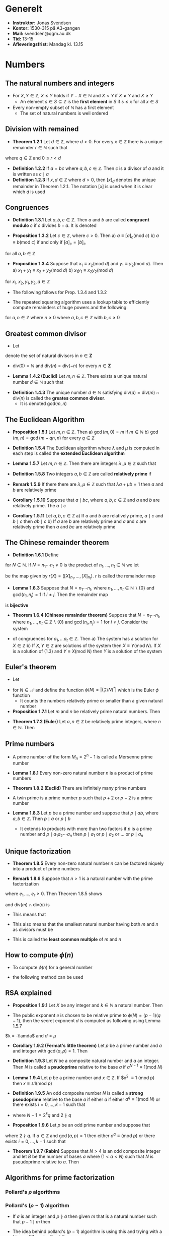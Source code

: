 * Generelt
- *Instruktor:* Jonas Svendsen
- *Kontor:* 1530-315 på A3-gangen
- *Mail:* svendsen@qgm.au.dk
- *Tid:* 13-15
- *Afleveringsfrist:* Mandag kl. 13.15
	
* Numbers
** The natural numbers and integers
- For $X, Y \in \mathbb Z$, $X \leq Y$ holds if $Y-X \in \mathbb N$ and $X < Y$ if $X \neq Y$ and $X \geq Y$
	- An element $s \in S \subseteq \mathbb Z$ is the *first element* in $S$ if $s \leq x$ for all $x \in S$
- Every non-empty subset of $\mathbb N$ has a first element
	- The set of natural numbers is well ordered

** Division with remained
- *Theorem 1.2.1* Let $d \in \mathbb Z$, where $d >0$. For every $x \in \mathbb Z$ there is a unique remainder $r \in \mathbb N$ such that 
\begin{equation*}
  x = qd +r
\end{equation*}
where $q \in \mathbb Z$ and $0 \leq r < d$	

- *Definition 1.2.2* If $a = bc$ where $a,b,c \in \mathbb Z$. Then $c$ is a divisor of $a$ and it is written as $c \mid a$
- *Definition 1.2.3* If $x,d \in \mathbb Z$ where $d>0$, then $[x]_d$ denotes the unique remainder in Theorem 1.2.1. The notation $[x]$ is used when it is clear which $d$ is used

** Congruences
- *Definition 1.3.1* Let $a,b,c \in \mathbb Z$. Then $a$ and $b$ are called *congruent modulo* $c$ if $c$ divides $b-a$. It is denoted
\begin{equation*}
  a \equiv b (\text{mod } c)
\end{equation*}	

- *Proposition 1.3.2* Let $c \in \mathbb Z$, where $c > 0$. Then
	a) $a \equiv [a]_c (\text{mod } c)$
	b) $a \equiv b (\text{mod } c)$ if and only if $[a]_c = [b]_c$
for all $a,b \in \mathbb Z$

- *Proposition 1.3.4* Suppose that $x_1 \equiv x_2 (\text{mod } d)$ and $y_1 \equiv y_2 (\text{mod } d)$. Then
	a) $x_1 + y_1 \equiv x_2 + y_2 (\text{mod } d)$
	b) $x_1y_1 \equiv x_2y_2 (\text{mod } d)$
for $x_1, x_2, y_1, y_2, d \in \mathbb Z$

- The following follows for Prop. 1.3.4 and 1.3.2 
\begin{equation*}
  [xy] = [[x][y]]
\end{equation*}

- The repeated squaring algorithm uses a lookup table to efficiently compute remainders of huge powers and the following:
\begin{equation*}
	[2^{2^n}] = [\bigg(a^{2^{n-1}}\bigg)] = [[a^{2^{n-1}}][a^{2^{n-1}}]]
\end{equation*} 
for $a,n \in \mathbb Z$ where $n \geq 0$ where $a,b,c \in \mathbb Z$ with $b,c \geq 0$	

** Greatest common divisor
- Let
\begin{equation*}
  \text{div}(n) = \{d \in \mathbb N \mid d \mid n \}
\end{equation*}
denote the set of natural divisors in $n \in \mathbf Z$	
- $\text{div}(0) = \mathbb N$ and $\text{div}(n) = \text{div}(-n)$ for every $n \in \mathbf Z$

- *Lemma 1.4.2 (Euclid)* Let $m,n \in \mathbb Z$. There exists a unique natural number $d \in \mathbb N$ such that
\begin{equation*}
	\text{div}(m) \cap \text{div}(n) = \text{div}(d)  
\end{equation*}

- *Definition 1.4.3* The unique number $d \in \mathbb N$ satisfying $\text{div}(d) = \text{div}(m) \cap \text{div}(n)$ is called the *greates common divisor*.
	- It is denoted $\text{gcd}(m,n)$

** The Euclidean Algorithm
- *Proposition 1.5.1* Let $m,n \in \mathbb Z$. Then
	a) $\gcd(m,0) = m$ if $m \in \mathbb N$
	b) $\gcd(m,n) = \gcd(m-qn,n)$ for every $q \in \mathbb Z$

- *Definition 1.5.4* The Euclidean algorithm where $\lambda$ and $\mu$ is computed in each step is called the *extended Euclidean algorithm*

- *Lemma 1.5.7* Let $m,n \in \mathbb Z$. Then there are integers $\lambda, \mu \in \mathbb Z$ such that
\begin{equation*}
  \lambda m + \mu n = \gcd(m,n)
\end{equation*}

- *Definition 1.5.8* Two integers $a,b \in \mathbb Z$ are called *relatively prime* if 
\begin{equation*}
  \gcd(a,b) = 1
\end{equation*}

- *Remark 1.5.9* If there there are $\lambda,\mu \in \mathbb Z$ such that $\lambda a + \mu b = 1$ then $a$ and $b$ are relatively prime

- *Corollary 1.5.10* Suppose that $a \mid bc$, where $a,b,c \in \mathbb Z$ and $a$ and $b$ are relatively prime. The $a \mid c$

- *Corollary 1.5.11* Let $a,b,c \in \mathbb Z$
	a) If $a$ and $b$ are relatively prime, $a \mid c$ and $b \mid c$ then $ab \mid c$
	b) If $a$ are $b$ are relatively prime and $a$ and $c$ are relatively prime then $a$ and $bc$ are relatively prime

** The Chinese remainder theorem
- *Definition 1.6.1* Define
\begin{equation*}
  \mathbfb Z /N = \{X \in \mathbb N \mid 0 \leq X < N\}
\end{equation*} 
for $N \in \mathbb N$. If $N = n_1 \cdots n_t \neq 0$ is the product of $n_1, \dots, n_t \in \mathbb N$ we let
\begin{equation*}
  r: \mathbb Z/N \rightarrow \mathbb Z/n_1 \times \cdots \times Z /n_t
\end{equation*}
be the map given by $r(X) = ([X]_{n_1}, \dots,[X]_{n_t})$. $r$ is called the remainder map

- *Lemma 1.6.3* Suppose that $N = n_1 \cdots n_t$, where $n_1, \dots, n_t \in \mathbb N \backslash \{0\}$ and $\gcd(n_i,n_j) = 1$ if $i \neq j$. Then the remainder map
\begin{equation*}
  r: \mathbb Z/N \rightarrow \mathbb Z/n_1 \times \cdots \times Z /n_t
\end{equation*}
is *bijective*	

- *Theorem 1.6.4 (Chinese remainder theorem)* Suppose that $N = n_1 \cdots n_t$, where $n_1, \dots, n_t \in \mathbb Z \backslash \{0\}$ and $\gcd(n_i,n_j) = 1$ for $i \neq j$. Consider the system
\begin{align*}
  X &\equiv a_1 (\text{mod } n_1), \\
  & \vdots \\
  X &\equiv a_2 (\text{mod } n_2), \\
  X &\equiv a_t (\text{mod } n_t), \\
\end{align*} 
- of congruences for $a_1, \dots a_t \in \mathbb Z$. Then
	a) The system has a solution for $X \in \mathbb Z$
	b) If $X,Y \in \mathbb Z$ are solutions of the system then $X \equiv Y (\text{mod } N)$. If $X$ is a solution of (1.3) and $Y \equiv X (\text{mod } N)$ then $Y$ is a solution of the system

** Euler's theorem
- Let 
\begin{equation*}
	(\mathbb Z / N)^* = \{X \in \mathbb Z / N \mid gcd(X,N) = 1\} 
\end{equation*}	
- for $N \in \mathcal N$ and define the function $\phi(N) = |(\mathcal Z / N)^*|$ which is the Euler $\phi$ function
	- It counts the numbers relatively prime or smaller than a given natural number

- *Proposition 1.7.1* Let $m$ and $n$ be relatively prime natural numbers. Then
\begin{equation*}
  \phi(m \cdot n)= \phi (m) \phi (n)
\end{equation*}
	
- *Theorem 1.7.2 (Euler)* Let $a,n \in \mathbb Z$ be relatively prime integers, where $n \in \mathbb N$. Then
\begin{equation*}
  a^{\phi(n)} \equiv 1 (\text{mod } n)
\end{equation*} 

** Prime numbers
- A prime number of the form $M_n = 2^n -1$ is called a Mersenne prime number

- *Lemma 1.8.1* Every non-zero natural number $n$ is a product of prime numbers

- *Theorem 1.8.2 (Euclid)* There are infinitely many prime numbers

- A twin prime is a prime number $p$ such that $p+2$ or $p-2$ is a prime number

- *Lemma 1.8.3* Let $p$ be a prime number and suppose that $p \mid ab$, where $a,b \in \mathbb Z$. Then $p \mid a$ or $p \mid b$
	- It extends to products with more than two factors if $p$ is a prime number and $p \mid a_1a_2 \cdots a_n$ then $p \mid a_1$ or $p \mid a_2$ or $\dots$ or $p \mid a_n$

** Unique factorization
- *Theorem 1.8.5* Every non-zero natural number $n$ can be factored niquely into a product of prime numbers
\begin{equation*}
  n = p_1 \cdots p_r 
\end{equation*}
	
- *Remark 1.8.6* Suppose that $n > 1$ is a natural number with the prime factorization
\begin{equation*}
  n = p_1^{e_1} \cdots p_r^{e_r}
\end{equation*}
where $e_1, \dots, e_r \geq 0$. Then Theorem 1.8.5 shows
\begin{equation*}
  \text{div}(n) = \{p_1^{k_1}, \cdots p_r^{k_r} \mid 0 \leq k_1 \leq f_1, \dots, 0 \leq k_r \leq f_r\}
\end{equation*}
and $\text{div}(m) \cap \text{div}(n)$ is 
[[file:Numbers/screenshot_2019-09-05_14-15-02.png]]	
- This means that
\begin{equation*}
  \text{gcd}(m,n) = p_1^{\min(e_1, f_1)} \cdot p_r^{\min(e_r,f_r)}
\end{equation*}
- This also means that the smallest natural number having both $m$ and $n$ as divisors must be
\begin{equation*}
  \text{lcm}(m,n) = p_1^{\max(e_1, f_1)} \cdot p_r^{\max(e_r,f_r)}
\end{equation*}
- This is called the *least common multiple* of $m$ and $n$

** How to compute $\phi(n)$
- To compute $\phi(n)$ for a general number
\begin{equation*}
  n = p_1 \cdots p_r 
\end{equation*}
- the following method can be used
[[file:Numbers/screenshot_2019-09-05_14-21-18.png]] 
	
** RSA explained
- *Proposition 1.9.1* Let $X$ be any integer and $k \in \mathbb N$ a natural number. Then
\begin{equation*}
  X^{k(p-1)(q-1)+1} \equiv X (\text{mod } N)
\end{equation*}

- The public exponent $e$ is chosen to be relative prime to $\phi(N) = (p-1)(q-1)$, then the secret exponent $d$ is computed as following using Lemma 1.5.7
\begin{equation*}
  \lamda (p-1)(q-1) + \mu e = 1
\end{equation*}
$k = -\lamda$ and $d=\mu$ 
	
- *Corollary 1.9.2 (Fermat's little theorem)* Let $p$ be a prime number and $a$ and integer with $\gcd(a,p) =1$. Then 
\begin{equation*}
  a^{p-1} \equiv 1 (\text{mod } p)
\end{equation*}

- *Definition 1.9.3* Let $N$ be a composite natural number and $a$ an integer. Then $N$ is called a *psudoprime* relative to the base $a$ if $a^{N-1} \equiv 1 (\text{mod } N)$

- *Lemma 1.9.4* Let $p$ be a prime number and $x \in \mathbb Z$. If $x^2 \equiv 1 (\text{mod } p) then $x \equiv \pm 1 (\text{mod } p)$

- *Definition 1.9.5* An odd composite number $N$ is called a *strong pseudoprime* relative to the base $a$ if either $a$ if either $a^q \equiv 1 (\text{mod } N)$ or there exists $i=0,\dots,k-1$ such that
\begin{equation*}
  a^{2^iq} \equiv -1 (\text{mod } N)
\end{equation*}
- where $N-1 = 2^k q$ and $2 \nmid q$

- *Proposition 1.9.6* Let $p$ be an odd prime number and suppose that 
\begin{equation*}
  p-1 = 2^kq
\end{equation*}
where $2 \nmid q$. If $a \in \mathbb Z$ and $\gcd(a,p) = 1$ then either $a^q \equiv (\text{mod } p)$ or there exists $i=0,\dots, k-1$ such that
\begin{equation*}
  a^{2^iq} \equiv -1 (\text{mod } p)
\end{equation*}	

- *Theorem 1.9.7 (Rabin)* Suppose that $N>4$ is an odd composite integer and let $B$ be the number of bases $a$ where $(1 < a < N)$ such that $N$ is pseudoprime relative to $a$. Then 
\begin{equation*}
  B < \phi(N)/4 \leq (N-1) /4
\end{equation*} 	

** Algorithms for prime factorization
*** Pollard's $\rho$ algorithms
[[file:Numbers/screenshot_2019-09-05_15-03-20.png]]

*** Pollard's $(\rho - 1)$ algorithm 
- If $a$ is an integer and $p \nmid a$ then given $m$ that is a natural number such that $p-1 \mid m$ then
\begin{equation*}
  a^m \equib 1 (\text{mod } p)
\end{equation*}
	- The idea behind pollard's ($p-1$) algorithm is using this and trying with a bigger different $a$ if not the case

** Quadratic residues
- Definition *1.11.1*	Let $p$ be a prime number. If $p \nmid a$ then $a$ is called a *quadratic residue modulo* $p$ if it is congruent to a square modulo $p$ i.e.
\begin{equation*}
  \exists x \in \mathbb Z: a \equiv x^2 (\text{mod } p)
\end{equation*}
- If this is not the case $a$	is called a *quadratic non-residue modulo* $p$.
	- If $p \mid a$ then $a$ is considered neither a quadratic residue nor a quadratic non-residue. This definition is contained in the Legendre symbol
\begin{equation*}
  \bigg(\frac{a}{p}\bigg) = 
  \begin{cases}
    \mbox{$0$} & \mbox{if $p \mid a$} \\
    \mbox{$1$} & \mbox{\text{if $a$ is a quadratic residue modulo } p} \\
    \mbox{$-1$} & \mbox{\text{if $a$ is not a quadratic residue modulo } p}
  \end{cases}
\end{equation*} 

- The following must hold for the Legendre symbol
\begin{equation*}
  \bigg(\frac{a}{p}\bigg) = \bigg(\frac{a+kp}{p}\bigg)
\end{equation*}
where $k \in \mathbb Z$

- *Proposition 1.11.3* Let $p$ denote an odd prime. Half the numbers $1,2,3,\dots, p-1$ are quadratic residues; the other half are quadratic non-residues modulo $p$

- *Theorem 1.11.4 (Euler)* Let $p$ be an odd prime and let $a$ be an integer not divisible by $p$. Then 
\begin{equation*}
	\bigg(\frac{a}{p}\bigg) \equiv a^{(p-1)/2} (\text{mod } p)
\end{equation*}	

- *Corollary 1.11.5* Let $p$ be an odd prime. Then the Legendre symbol satisfies
\begin{equation*}
  \bigg(\frac{ab}p \bigg) = \bigg(\frac{a}{p}\bigg) \bigg(\frac{b}{p}\bigg)
\end{equation*}	

- *Proposition 1.11.6* Let $p$ be an odd prime. Then $-1$ is a quadratic residue modulo modulo $p$ f $p \equiv 1 (\text{mod } 4)$ and a quadratic non-residue if $p \equiv 3(\text{mod } 4)$

- Let $\mu (a)$ denote the number of elements from the list
\begin{equation*}
  a, 2a, 3a, \dots, \frac{p-1}{2}a
\end{equation*}
congruent to a negative number in $S$ where
\begin{equation*}
  S = \bigg\{-\frac{p-1}{2}, -\frac{p-3}{2}, \dots, -2,-1,1,2, \dots, \frac{p-3}{2}, \frac{p-1}{2}\bigg\}
\end{equation*}
	
- *Remark 1.11.9* Notice that $\mu(a)$ is also the number of elements in
\begin{equation*}
  \{[a], [a2], \dots, [a(p-1)/2]\} \cap \{(p+1)/2, \dots, p-1\}
\end{equation*}

- *Lemma 1.11.10 (Gauss)* 
\begin{equation*}
  \bigg(\frac{a}{p}\bigg) = (-1)^{\mu(a)} 
\end{equation*}	

- *Corollary 1.11.11* Let $p$ be an odd prime. Then $2$ is a quadratic residue modulo $p$ if $p\equiv 1,7 (\text{mod } 8)$ and a quadratic non-residue if $p \equiv 3,5 (\text{mod } 8)$

* Groups
** Definition
*** Introduction	
- A *composition* on a set $G$ is a map $\circ : G \times G \rightaroow G$. The composition $\circ(g,h)$ is often written $g \circ h$ or $gh$

- *Definition 2.1.1* A pair $(G, \circ)$ consisting of a set $G$ and a composition $\circ: G \times G \rightarrow G$ is called a *group* if it satisfies the following three properties
	a) The composition is *associative*: $s_1 \circ (s_2 \circ s_3) = (s_1 \circ s_2) \circ s_3$ for every $s_1, s_2, s_3 \in G$
	b) There is a *neutral* element $e \in G$ such that $e \circ s = s$ and $s \circ e = s$ for every $s \in G$
	c) For every $s \in G$ there is an inverse element $t \in G$ such that $s \circ t = e$ and $t \circ s = e$. 
- A group $G$ is called *abelian* if $x \circ y = y \circ x$ for every $x,y \in G$
- The number of elements $|G|$ in $G$ is called the *order* of $g$

*** Groups and congruences
- $a + n \mathbb Z = \{a + nx \mid x \in \mathbb Z\}$, where $a,n \in \mathbb Z$
- *Proposition 2.1.2* Let $a,b,c \in \mathbb Z$. Then $a + c \mathbb Z = b + c \mathbb Z$ if and only if $a \equiv b (\text{mod } c)$.
	- Also $(a + c \mathbb Z) \cup (b + c \mathbb Z) = \emptyset$ if and only if $a \nequiv b (\text{mod } c)$

- $[x]$ denote the subset for $x+c \mathbb Z$
	- This means that $[x] = [[x]_c]$
	- The finite subsets of the form $[x]$ are given by $\mathbb Z /c\mathbb Z$
	- Addition can be defined as follows $[x] + [y] = [x+y]$
	- $(\mathbb Z /c\mathbb Z, +)$ denotes an abelian group

*** The composition table
- *Definition 2.1.4* When dealing with a finite group $(\{e, g_1, \dots, g_r\}, \circ)$, the composition $\circ$ is often displayed in a *composition table*:
[[file:Groups/screenshot_2019-09-09_20-26-01.png]]
	
*** Uniqueness of neutral and inverse elements
- There can only be one neutral elements in a group $G$
- To every $g \in G$ there can only be one inverse element $h$

- *Definition 2.1.7* Let $g \in G$ be an element of a group. Then let $g^{-1} \in G$ denote the unique inverse element of $g$
	- $(ab)^{-1} = b^{-1}a^{-1}$

** Subgroups and costs
*** Definition
- *Definition 2.2.1* A subgroup of a group $G$ is a non empty subset $H \subseteq H$ such that the composition of $G$ makes $H$ into a group. This means that $H$ is a subgroup of $G$ if and only if
	a) $e \in H$
	b) $x^{-1} \in H$ for every $x \in H$
	c) $xy \in H$ for every $x,y \in H$

*** Subgroups of $\mathbb Z$
- *Proposition 2.2.3* Let $H$ be a subgroup of $(\mathbb Z, +)$. Then 
\begin{equation*}
  H = d \mathbb Z = \{dn \mid n \in \mathbb Z\} = \{\dots, -2d, -d, 0, d,2d, \dots\}$
\end{equation*}
	
*** Cosets
- Let $H$ be a subgroup of $G$ and $g \in G$. Then the subset
\begin{equation*}
  gH = \{gh \mid h \in H\} \subseteq H
\end{equation*}
is called a *left coset* of $H$. Similary the subset 
\begin{equation*}
  Hg = \{hg \mid h \in H\} \subseteq H
\end{equation*}
- is the right coset of $H$.
	- The set of left cosets of $H$ is denoted $G/H$
	- The set of right cosets of $H$ is denoted $H \backslash G$
	
- If $H$ is a subgroup of $G$ and $g_1 H = g_2 H$ then $g_1$ and $g_2$ are not necessarily equal

- *Lemma 2.2.6* Let $H$ be a subgroup of a group $G$ and let $x,y \in G$. Then
	a) $x \in xX$
	b) $x H = y H \Leftrightarrow x^{-1} y \in H$
	c) If $xH \neq yH$ then $x H \sap y H = \emptyset$
	d) The map $\phi:H \to xH$ given by $\phi(h) = xh$ is bijective

- *Corollary 2.2.7* Let $H$ be a subgroup of $G$. Then 
\begin{equation*}
  G = \bigcup_{g \in G} g H
\end{equation*}
- and if $g_1 H \neq g_2H$ then $g_1 \cap g_2H = \emptyset$

- *Theorem 2.2.8 (Lagrange)* If $H \subseteq G$ is a subgroup of a finite group $G$ then
\begin{equation*}
	|G| = |G/H| |H| 
\end{equation*}
- The order of a subgroup divides the order of the group

- *Definition 2.2.9* The number of costs $|G/H|$ is called the *index* of $H$ in $G$ and is denoted $[G:H]$

** Normal subgroups
- Let $H$ be a subgroup of a group $G$

- Define 
\begin{equation*}
  XY = \{xy \mid x \in X, y \in Y\}
\end{equation*}
- for arbitrary subsets $X, Y \subseteq G$.
	- It is a composition on the set of subsets of $G$
	- It is associative since the composition in $G$ is associative

- *Proposition 2.3.1* Let $H$ be a subgroup of a group $G$. If $g H = Hg$ for every $g \in G$ then
\begin{equation*}
  (xH)(yH) = (xy)H
\end{equation*}
- for every $x,y \in G$

- *Definition 2.3.2* A subgroup $N$ of a group $G$ is called normal if
\begin{equation*}
  g N g^{-1} = \{gng^{-1} \mid n \in N\} = N
\end{equation*}
- for every $g \in G$
	- A normal subgroup $N$ of $G$ satisfies $gN = Ng$ for every $g \in G$

- *Corollary 2.3.3* Let $N$ be a normal subgroup of the group $G$. Then the composition of subsets makes $G/N$ into a group and
\begin{equation*}
  (g_1 N)(g_2N) = (g_1g_2)N
\end{equation*}
- for $g_1 N, g_2N \in G/N$

- *Definition 2.3.4* Let $N$ be a normal subgroup of $G$. The group $G/N$ is called a *quotient group*

- *Lemma 2.3.6* Let $H$ and $K$, where $H$ is normal, be subgroups of a group $G$. Then $HK$ is a subgroup of $G$

- Let 
\begin{equation*}
  (\mathbb Z/n \mathbb Z)^* = \{[a] \in \mathbb Z /n\mathbb Z \mid \text{gcd}(a,n)=1\}
\end{equation*}
- for $n \in \mathbb N$
	- It has order $\phi(n)$ for $n > 0$
	
** Group homomorphisms
- *Definition 2.4.1* Let $G$ and $K$ be groups. A map $f: G \to K$ is called a *group homomorphism* is $f(xy) = f(x)f(y)$ for every $x,y \in G$

- *Definition 2.4.5* The *kernel* of a group homomorphism $f:G \to K$ is 
\begin{equation*}
  \text{Ker} \ f = \{g \in G \mid f(g) = e\}
\end{equation*}
- The *image* of $f$ is $f(G) = \{f(g) \mid g \in G\} \subseteq K$

- A bijective group homomorphism is called a *group isomorphism*
	- A group isomorphism $f: G \to K$ is denoted $f: G \stackrel{\sim}{\to} K$
	- $G \cong K$ is written to denote that $G$ and $K$ are *isomorphic*

- *Proposition 2.4.9* Let $f: G \to K$ be a group homomorphism
	a) The image $f(G) \subseteq K$ is subgroup of $K$
	b) The kernel $\text{Ker} \ f \subseteq G$ is a normal subgroup of $G$
	c) $f$ is injective if and only if $\text{Ker}(f) = \{e\}$
	
** The isomorphism theorem
- *Theorem 2.5.1* Let $G$ and $K$ be groups and $f: G \to K$ a group homomorphism with kernel $N = \text{Ker}(f)$. Then 
\begin{equation*}
  \tilde f: G/N \to f(G)
\end{equation*}
- given by $\tilde f(gN) = f(g)$ is a well defined map and a group isomorphism
	
** Order of a group element
- In a group $G$ an element $g \in G$ can be composed with itself an arbitrary number of times $g, gg, (gg)g \dots$
	- Define $g^0 = e$ and $g^n = g^{n-1} g$ for $n > 0$ 
	- $g^n = (g^{-1})^{-n}$ for $n < 0$ and every $g \in G$
	- This results in a well defined $f_g : \mathbb Z \to G$ given by $f_g(n) = g^n$

- *Proposition 2.6.1* Let $G$ be a group and $g \in G$. The map
\begin{equation*}
  f_g : \mathbb Z \to G 
\end{equation*}
- given by $f_g(n) = g^n$ is a group homomorphism from $(\mathbb Z, +)$ to $G$	
	- The image $f_g (\mathbb Z) = \{g^n \mid n \in \mathbb Z\}$ is denoted $\langle g \rangle$
	- The number of element in $\langle g \rangle$ is called the *order* of $g$ and is denoted $\text{ord}(g)$
	- The order of $g$ is the smallest positive power of $g$ giving the neutral element
		- If no such $g$ exists then $g$ have infinite order

- *Proposition 2.6.3* Let $G$ be a finite group and let $g \in G$
	a) The order $\text{ord}(g)$ of $g$ divides $|G|$
	b) $g^{|G|} = e$
	c) If $g^n = e$ for some $n > 0$ then $\text{ord}(g) \mid n$

** Cyclic groups
- *Definition 2.7.1* A *cyclic group* is a group $G$ containing an element $g$ such that $G = \langle g \rangle$.
	- The element $g$ is called a *generator* of $G$
	- It is said that $G$ is *generated* by $g$

- A cyclic group is isomorphic to $\mathbb Z / n \mathbb Z$ for some $n \in \mathbb N$

- *Proposition 2.7.2* A group $G$ of prime order $|G| = p$ is isomorphic to the cyclic group $\mathbb Z / p\mathbb Z$

- *Proposition 2.7.4* Let $G$ be a cyclic group
	a) Every subgroup of $G$ is cyclic
	b) Suppose that $G$ is finite and that $d$ is a divisor in $|G|$. Then $G$ contains a unique subgroup $H$ of order $d$
	c) The are $\phi(d)$ elements of order $d$ in $G$. These are the generators of $H$

- *Corollary 2.7.6* Let $N$ be a positive integer. Then
\begin{equation*}
  \sum_{d \mid N} \phi(d) = N
\end{equation*}
- where the sum is over $d \in \text{div}(N)$	

** Groups and numbers
*** Product groups
- If $G_1,G_2, \dots G_n$ are groups then the product
\begin{equation*}
  G= G_1 \times G_2 \times \cdots \times G_n = \{(g_1, g_2, \dots, g_n) \mid g_1 \in G_1, g_2 \in G_2, \dots, g_n \in G_n\}
\end{equation*}
- has the natural composition
\begin{equation*}
  (g_1, g_2, \dots, g_n)(h_1, h_2, \dots, h_n) = (g_1h_1, g_2h_2, \dots, g_nh_n)
\end{equation*}	
- This composition is associative
- The neutral element is $(e,e,\dots,e)$
- The inverse of a group element $g=(g_1,\dots,g_n)$ is $g^{-1}=(g_1^{-1},\dots,g_n^{-1})$
- $G$ is a group called the *product group* of $G_1, \dots, G_n$
- If $H$ is a group and have group homomorphisms $\phi_i : H \to G_i, i = 1, \dots, n$, then 
\begin{equation*}
  \phi(g) = (\phi_1(g), \dots, \phi_n(g))
\end{equation*}
- is a group homomorphism from $H$ to $G$

- *Lemma 2.8.1* Let $M,N$ be normal subgroups of a group $G$ with $M \cap N = \{e\}$. Then $MN$ is a subgroup of $G$ and 
\begin{align*}
  \pi : M \times N &\to MN \\
  						x, y &\mapsto xy 
\end{align*}
- is an isomorphism

*** The Chinese remainder theorem
- *Proposition 2.8.2* Let $n_1, \dots n_r \in \mathbb Z$ be pairwise relative prime integers and let $N = n_1 \cdots n_r$. If $\phi_i$ denotes the canonical group homomorphism $\pi_{n_i \mathbb Z}: \mathbb Z \to \mathbb Z/n_i \mathbb Z$ then the map
\begin{equation*}
  \tilde \phi: \mathbb Z /N \mathbb Z \to \mathbb Z/n_1 \mathbb Z \times \cdots \times \mathbb Z/n_r \mathbb Z
\end{equation*}
- given by $\phi(x + N \mathbb Z) = (\phi_1(x), \ðots, \phi_r(x))$ is a group isomorphism	

** Symmetric and alternating groups
*** General
- $M_n = \{1,2,\dots,n\}$ with $n$ elements
	- $S_n$ consists of the bijective maps from $M_n$ to itself

- *Definition 2.9.1* Suppose that $\sigma \in S_n$. Then the following is defined 
\begin{equation*}
  M_\phi = \{x \in M_n \mid \sigma(x) \neq x\}
\end{equation*}
- Permutations $\sigma, \tau \in S_n$ are called disjoint if $M_\sigma \cap M_\tau = \emptyset$	

- *Proposition 2.9.2* Let $\phi, \tau \in S_n$ be disjoint permutations in $S_n$. Then
\begin{equation*}
  \sigma \tau = \tau \sigma
\end{equation*}

*** Cycles
- Given $k$ different elements $X_1, x_2, \dots, x_k$ of $M_n$. A permutation $\sigma \in S_n$ given by 
\begin{equation*}
  \sigma(x_1) = x_2, \quad  \sigma(x_2) = x_3, \quad, \dots, \sigma(x_{k-1}) = x_k, \quad \sigma(x_k) = x_1
\end{equation*} 
- and $\sigma (x) = x$ if $x \notin \{x_1, \dots, x_k\}$ is called a k-cycle. It is denoted
\begin{equation*}
  \sigma = (x_1,x_2, \dots, x_k)
\end{equation*}	
- to indicate that $x_2 = \sigma(x_1), \dots, x_1 = \sigma(x_k)$.
- $M_\sigma = \{x_1, x_2, \dots,x_k\}$ and the order of a $k$ cycle in $S_n$ is $k$
- A 1-cycle is the identity map
- A 2-cycle is called a *transposition* and is there its own inverse in S_n
	- A transposition of the form $s_i = (i~i+1)$ where $i=1, \dots, n-1$ is called a *simple transposition*
- Every permutation can be expressed as a product of disjoint cycles

- *Proposition 2.9.5* Let $\sigma \in S_n$ be written as a product of disjoint cycles $\sigma_1 \dots \sigma_r$. Then the order of $\sigma$ is the least common multiple of the cycles $\sigma, \dots, \sigma_r$

- *Proposition 2.9.6* Every permutation $\sigma \in S_n$ is a product of unique disjoint cycles

- *Lemma 2.9.8* Suppose that $\theta = (i_1,i_2, \dots, i_k)$ is a $k$ cycle and $\sigma$ permutation in $S_n$. Then 
\begin{equation*}
	\sigma(i_1i_2 \dots i_k) \sigma^{-1} = (\sigma(i_1)\sigma(i_2)\dots \sigma(i_k))  
\end{equation*} 

- *Definition 2.9.10* Let $\sigma \in S_n$ be a permutation. A pair of indices, where $1 \leq 1 < j \leq n$, is called an inversion of $\sigma$ if $\sigma(i) > \sigma(j)$. Let
\begin{equation*}
  I_\sigma = \{(i,j) \mid 1 \leq i < j \leq n \text{ and } \sigma(i) > \sigma(j)\}
\end{equation*}
- denote the set of inversions and let $n(\sigma) = |I_\sigma|$ be the number of inversions of $\sigma$

- *Proposition 2.9.12* The permutation $\sigma \in S_n$ is the identity map if and only if $n(\sigma) = 0$. If $\sigma$ is not the identity map then there exists $i=1,\dots,n-1$ such that $\sigma(i) > \sigma(i+1)$

- *Lemma 2.9.13* Let $s_i \in S_n$ be a simple transposition and $\sigma \in S_n$. Then
\begin{equation*}
  n(\sigma s_i) = 
  \begin{cases} 
    n(\sigma) + 1 & \text{if } \sigma(i) < \sigma(i+1) \\
    n(\sigma) - 1 & \text{if } \sigma(i) > \sigma(i+1) 
  \end{cases}
\end{equation*}

- *Proposition 2.9.14* Let $\sigma \in S_n$. Then	
	a) $\sigma$ is a product of $n(\sigma)$ simple transpositions
	b) $n(\sigma)$ is the minimal number of simple transpositions needed in writing $\sigma$ as a product of simple transpositions

*** The alternating group
- *Definition 2.9.15* The sign of a permutation $\sigma \in S_n$ is
\begin{equation*}
  \text{sgn}(\sigma) = (-1)^{n(\sigma)}
\end{equation*}	
- A permutation with a positive sign is called even
- A permutation with a negative sign is called odd

- *Proposition 2.9.16* The sign
\begin{equation*}
  \text{sgn}: S_n \to \{\pm 1\}
\end{equation*}
- of a permutation is a group homomorphism, where the composition in $\{\pm 1\}$ is multiplication

- The set of even permutations in $S_n$ is denoted $A_n$ and called the alternating group
	- It is a normal subgroup of $S_n$

- The following is a group isomorphism
\begin{equation*}
  S_n / A_n \tilde \to \{\pm 1\}
\end{equation*}

- *Proposition 2.9.17* Let $n \geq 2$. A transposition $\tau = (i,j) \in S_n$ is an odd permutation. The sign of an $r$ cycle $\sigma=(x_1x_2 \dots x_r) \in S_n$ is $(-1)^{r-1}$

*** Simple groups 
- A group $N$ is called *simple* if $\{e\}$ and $N$ are the only normal subgroups of $N$
	- One can prove that any finite group $G$ has a decreasing sequence of subgroups:
\begin{equation*}
  G = G_0 \supseteq G_1 \supseteq G_2 \supseteq \cdots \supseteq G_{n-1} \supseteq G_n = \{e\}
\end{equation*}
- Such that $G_{i+1}$ is a normal subgroup of $G_i$ and the quotient group $G_i/G_{i+1}$ is a simple finite group

- *Lemma 2.9.18* Every permutation in $A_n$ is a product of $3$ cycles if $n \geq 3$

- *Theorem 2.9.19* The alternating group $A_$ is simple for $n \geq 5$

** Actions of groups
*** General
- *Definition 2.10.1* Let $G$ be a group and $S$ a set. $G$ acts (from the left) on $S$ if there is a map
\begin{equation*}
  \alpha : G \times S \to S
\end{equation*}
- denoted $\alpha(g,s) = g \cdot s$, such that
	a) $e \cdot s = s$ for every $s \in S$
	b) $(g \cdot h) \cdot s = g \cdot (h \cdot s)$ for every $g,h \in G$ and every $s \in S$

- *Definition 2.10.2* Let $\alpha : G \times S \to S$ be an action of $G$ on $S$, $X \subseteq S$ and $s \in S$.
	- Then $G \cdot s = Gs = \{g \in G\}$ is called the *orbit* of $s$
	- The set of orbits $\{Gs \mid s \in S \}$ is denoted $S/G$
	- Let $g \times X = gX = \{gx \mid x \in X\}$, where $g \in G$. Then 
\begin{equation*}
 G_X = \{g \in G \mid gX = X\} 
\end{equation*}
- is called the stabilizer of $X$.
	- If $X = \{x\}$ then $G_X = G_x$
	- A fixed point for the action is an element $s \in S$ such that $gs = s$ for every $g \in G$
	- The set of fixed points is denoted $S^G$

- *Proposition 2.10.5* 	Let $\alpha: G \times S \to S$ be an action
	a) Let $X \subset S$, then $G_X$ is a subgroup of $G$
	b) The set $S$ is the union of $G$ orbits $S = \cup_{s \in S} G_s$, where $Gs \neq Gt$ implies $Gs \cap Gt = \emptyset$ if $s,t \in S$
	c) Let $x \in S$. Then 
\begin{equation*}
  \tilde f G/G_x \to Gx$
\end{equation*}
- given by $\tilde f(gG_x) = gx$ is a well defined and bijective map between the left costs of $G_x$ and the orbit $Gx$

- *Corollary 2.10.7*  Let $G \times S \to S$ be an action, where $S$ is a finite set. Then
\begin{equation*}
	|S| = |S^G| + \sum_x |G/G_x|
\end{equation*}
- where the summation is denote by picking out an element $x$ from each orbits with more than one element

- *Lemma 2.10.8 (Burnside)* Let $G \times S \to S$ be an action where $G$ is a finite group and $S$ a finite set. Then
\begin{equation*}
  |S / G| = \frac{\sum_{g \in G}|S^g|}{|G|}
\end{equation*}
- where	$S^g = \{x \in S \mid gx = x\}$

*** Conjugacy classes
- The map $\alpha : G \times G \to G$ given by $\alpha(g,h) = ghg^{-1}$ is an action on $G$ and is called *conjugation*
- The orbit
\begin{equation*}
  G \cdot h = G(h) = \{ghg^{-1} \mid g \in G\}
\end{equation*}
- is called the *conjugacy class*	containing $h$
- The stabilizer $G_h$ is denoted $Z(h)$ and is called the *centralizer* of $h$
	- Notice that
\begin{equation*}
  Z(h) = \{g \in G \mid gh = hg\}
\end{equation*}
- The set of fixed points 
\begin{equation*}
  G^G = Z(G) = \{g \in G mid gx = xg \text{ for every } x \in G\}
\end{equation*}
- is denoted $Z(G)$ and is called the *center* of $G$
	- It is an abelian normal subgroup of $G$

- The stabilizer of a subgroup $H \subseteq G$
\begin{equation*}
  G_H = N_G(H) = \{ g \in G \mid gHg^{-1} \}
\end{equation*}
- is denoted $N_G(H)$ and called the *normalizer* of $H$ in $G$
	- $H$ is a normal subgroup if and only if $N_G(H) = G$
	- If $G$ is finite then Corollary 2.10.7 can be written as
\begin{equation*}
  |G| = |Z(G)| + \sum_{h \in G} |G / Z(h)|
\end{equation*}
- where the last summation is done by picking out one element $h$ from each conjugacy class with more than one element	
	
*** Conjugacy classes in the symmetric group
- The conjugacy class $C(\sigma)$ consists of permutations with the same cycle type as $\sigma$

- *Remark 2.10.12* Counting the number of conjugacy classes in $S_n$ translates into the problem of counting increasing sequences $1 \leq i_1 \leq i_2 \leq \cdots \leq i_r \leq n$ such that $i_1 + \cdots + i_r = n$.

*** Groups of order $p^r$
- A finite group $p^r$, where $p$ is a prime number and $r \in \mathbb Z$, is called a $p$ group

- *Proposition 2.10.13* Let $G$ be a non-trivial $p$ group acting a finite set $S$. Then $|S| \equiv |S^G| (\text{mod } p )$

- *Corollary 2.10.14* Let $G$ be a non-trivial $p$ group of $p^r$. Then 
\begin{equation*}
  |G| \equiv |Z(G)| (\text{mod } p)
\end{equation*}
- and $|Z(G)| > 1$	

- *Corollary 2.10.15* Let $p$ be a prime number. A group $G$ of order $|G| = p^2$ is abelian 

*** The Sylow theorems
- *Definition 2.10.16* Let $G$ be a finite group and $p$ a prime number and suppose that $|G| = p^rm$, where $p \nmid m$. A Sylow $p$ subgroup is a subgroup $H \subseteq G$ of order $p^r$

- *Theorem 2.10.17 (First Sylow theorem)* Let $G$ be a finite group and $p$ a prime number, and suppose that $|G| = p^rm$ where $p \nmid m$. Then $G$ contains a Sylow $p$ subgroup

- *Theorem 2.10.18 (Second Sylow theorem)* Let $G$ be a finite group and $P,Q$ two Sylow $p$ subgroups. Then there exists $g \in G$ such that 
\begin{equation*}
  gPg^{-1} = Q
\end{equation*}
- Furthermore, any subgroup $H$ is contained in a Sylow $p$ subgroup

- *Theorem 2.10.19 (Third Sylow theorem)* Let $G$ denote a finite group of order $p^rm$, where $p \nmid m$. Let $\text{Syl}_p(G)$ denote the set of Sylow p-subgroups. Then
	a) $|\text{Syl}_p(G)|$ divides $m$
	a) $|\text{Syl}_p(G)| \equiv 1 (\text{mod } p)$

* Rings
** Definition
*** General
- A *ring* is an abelian group $(R,+)$ with an additional composition $\cdot : R \times R \to R$ called multiplication. Multiplication satisfies the following for every $x,y,z \in R$:
	a) $(x \cdot y) \cdot z=x \cdot(y \cdot z)$
	b) there exists an element $1 \in R$ such that $1 \cdot x=x \cdot 1=x$
	c) $x \cdot(y+z)=x \cdot y+x \cdot z$ and $(y+z) \cdot x=y \cdot x+z \cdot x$
 	
- *Definition 3.1.1* The most important definitions concerning a ring $R$:
	a) A subset $S \subseteq R$ of a ring $R$ is called a subring if $S$ is a subgroup of $(R,+)$ $1 \in S$ and $x y \in S$ if $x, y \in S$.
	b) An element $x \in R \backslash\{0\}$ is called a zero divisor if there exists $y \in R \backslash\{0\}$ such that $x y=0$ or $y x=0$.
	c) An element $x \in R$ is called a unit if there exists $y \in R$ such that $x y= y x=1$
		 - $y$ is denoted $x^{-1}$ and called the inverse of $x$
		 - The set of units in $R$ is denoted $R^{*}$.
	d) $R$ is called commutative if $x y=y x$ for every $x, y \in R$

- The multiplication makes $R$ into a group

- The group of units in a commutivative ring $R$ is an abelian group

- A rings $R$ with $R^* = R \backslash \{0\}$ is called a field
	- If $K \subseteq L$ are fields and $K$ is a subring of $L$ then
		- $K$ is called a subfield of $L$
		- $L$ is called an extension field of $K$

- A *domain* is a ring $R \neq \{0\}$ with no zero divisors

- *Proposition 3.1.3* Let $R$ be a domain and a $x, y \in R$. If a $\neq 0$ and a $x=a y$ then $x=y$
	
- *Proposition 3.1.4* Let $F$ be a field. Then $F$ is a domain.

*** Ideals
- An *ideal* in a ring $R$ is a subgroup $I$ of $(R,+)$ such that $\lambda x \in I$ for every $\lambda \in R$ and $x \in I$

- Let $r_1, \dots, r_n \in R$ then the subset
[[file:Rings/screenshot_2019-10-28_18-59-03.png]]	
- is an ideal in $R$
	- If $I$ is an ideal in $R$ and there exist $r_1, \dots, r_n \in R$ such that $I = \langle r_1, \dots, r_n \rangle$

- *Remark 3.1.6* Ideals can also be generated by infinitely many elements. Let $M$ be any subset of $R$. The ideal generated by $M$ is 
[[file:Rings/screenshot_2019-10-28_19-01-47.png]]

- *Remark 3.1.7* Let $I$ and $J$ be ideal in a ring $R$
	a) Then $I \cap J$ and $I + J = \{i+j \mid i \in I, j \in J\}$ also ideals in $R$
	b) The product $IJ$ of $I$ and $J$ is defined to be the ideal generated by $\{ij \mid i \in I, j \in J\}$

- *Remark 3.1.8* An ideal in a field $F$ is either $\langle 0 \rangle$ of $F$ it self

- An ideal $I$ in $R$ that is generated by one element is called a *principal ideal*
- *Definition 3.1.9* A domain in which every ideal is a principal ideal is called a *principal ideal domain*

- *Proposition 3.1.10* The ring $\mathbb Z$ is a principal ideal domain

- *Theorem 3.1.11* The ring of Gaussian integers $\mathbb Z[i]$ is a principal ideal domain
	
** Quotient rings
*** Definition
- Let $I$ be an ideal in a ring $R$
	- $I$ is a subgroup of the abelian group $(R,+)$ and the set of left costs of $I$ with respect to $+$ is an abelian group

- $R/I$ for an ideal $I$ and a ring $R$ can be made into a ring the following way by defining addition and multiplication as follows:
	a) $[x] + [y] = [x+y]$ for every $[x], [y] \in R/I$
	b) $[x][y] = [xy]$ for every $[x], [y] \in R/I$

*** Quotient rings of $\mathbb Z$
- *Proposition 3.2.2* Suppose that $d$ is a positive integer. Then the group of units $(\mathbb Z/d \mathbb Z)^*$ is an abelian group with $\phi(d)$ elements

- *Proposition 3.2.3* Let $n \in \mathbb N$. Then $\mathbb Z/n\mathbb Z$ is a field if and only if $n$ is a prime number. If $n$ is a composite number then $\mathbb Z /n \mathbb Z$ is not domain

- *Definition 3.2.5* The field $\mathbb Z/p \mathbb Z$ is denoted $\mathbb F_p$ where $p$ is a prime number

*** Prime ideal
- An prime ideal is and ideal satisfying
\begin{equation*}
	I \neq R \text{ and } xy \in I \text{ implies } x \in I \text{ or } y \in I 
\end{equation*}

- *Proposition 3.2.6* An ideal $I \subseteq R$ is a prime ideal if and only if $R/I$ is a domain
	
*** Maximal ideal
- $I$ is a *maximal ideal* for a ring $R$ if it satisfy the following property
\begin{equation}
 \text{if } I \subsetneq  \text{ then} J = R
\end{equation}
- where $J$ is an ideal of $R$

- *Proposition 3.2.7* An ideal $I \subseteq R$ is a maximal ideal if and only if $R/I$ is a field.

- *Remark 3.2.8* A maximal ideal is a prime ideal
	
** Ring homomorphisms
*** General
- A map $f : R \to S$ between two rings $R$ and $S$ is called a *ring homomorhism* if
	- It is a group homomorphism from $(R,+)$ to $(S, +)$
	- $f(xy) = f(x)f(y)$ for every $x,y \in R$
	- $f(1) = 1$

- A bijective ring homemorphism is called a *ring isomorphism*
	- If $R$ and $S$ are rings there exists a ring isomorphism $f:R \to S$ it is said that $R$ and $S$ are isomorphic
	- It is denoted $R \cong S$

- *Proposition 3.3.2* Let $R$ to $S$ be rings and $f: R \to S$ a ring homomorphism with kernel $K = \text{Ker}(f)$. Then
\begin{equation}
	\tilde{f}: R / K \rightarrow f(R)
\end{equation}
- given by $\tilde{f}(r+K)=f(r)$ is a well defined map and a ring isomorphism

*** The unique ring homomorphism from $\mathbb Z$
- *Lemma 3.3.3* For every ring $R$, there is a unique ring homomorphism $f: \mathbb Z \to R$
- *Remark 3.3.4* Let $f : \mathbb Z \to R$ denote the unique ring homomorphism for a given ring $R$. For $n \geq 0$, one think of $f(n)$ as
\begin{equation}
	f(n)=1+1+\cdots+1
\end{equation}
- A sum of $n$ copies of $1 \in R$

- Let $R$ be a ring $\text{ord}(1)$ denote the order of $1$ in $(R,+)$
	- If $\text{ord}(1)$ is finite $R$ is said to have finite characteristic $\text{ord}(1)$
	- The characteristic of $R$ is $n_1$, where $n_1 \in \mathbb N$ and $n_1 \mathbb Z = \text{Ker} f_1$
	- The characteristic of $R$ is denoted $\text{char} \ R$

- *Lemma 3.3.5* Let $R$ be a ring. Then there is an injective ring homomorphism
\begin{equation*}
	\mathbb{Z} / n \mathbb{Z} \rightarrow R
\end{equation*}
- where $n = \text{char } R$

- *Remark 3.3.6* In the situation of Lemma 3.3.5 we say that $\mathbb{Z} / n \mathbb{Z}$ is contained in $R$ since it is isomorphic to a subring in $R$

- *Proposition 3.3.7* Let R be a domain. Then char R is either zero or a prime number. If $R$ is finite then $R$ is a field and char $R$ is a prime number.
	
*** Freshman's Dream
- Lemma 3.3.8 Let $R$ be a ring and $a$, $b$ two elements in $R$. Then
\begin{equation*}
	(a+b)^{n}=a^{n}+\left(\begin{array}{c}{n} \\ {1}\end{array}\right) a^{n-1} b+\cdots+\left(\begin{array}{c}{n} \\ {n-1}\end{array}\right) a b^{n-1}+b^{n}
\end{equation*}	
- for $n \in \mathbb{N}$.

- *Theorem 3.3.9 (Freshman's Dream)* Let $R$ be a ring of prime characteristic $p$. Then
$$
(x+y)^{p^{r}}=x^{p^{r}}+y^{p^{r}}
$$
- for every $x, y \in R$ and $r \in \mathbb{N}$.

- *Remark 3.3.10* Notice that if $R$ is a ring of prime characteristic $p$ then Theorem 3.3.9 shows that the map $F: R \rightarrow R$ given by $F(x)=x^{p}$ is a ring homomorphism. It is called the Frobenius map after G. Frobenius 
	
** Fields of fractions
- If $R$ is domain then there is a very natural field $Q$ and an injective ring homomorphism $R \to Q$
	- $Q$ is the "smallest" field containing $R$
	- The field $Q$ consists of fraction with a numerator in $R$ and a denominator in $R \backslash \{0\}$
	- Let $M=R \times(R \backslash\{0\})$ and define $Q=M / \sim$ where $(a, s) \sim(b, t)$ if and only if $a t=b s$
	- The following are well defined operations 
\begin{equation}
	\frac{a b}{s t}=\frac{a b}{s t}, \quad \frac{a}{s}+\frac{b}{t}=\frac{a t+b s}{s t}
\end{equation}
- These make $Q$ into a ring where
\begin{equation}
	0=\frac{0}{a} \quad \text { and } \quad 1=\frac{a}{a}
\end{equation}

- The field $Q$ is called the *field of fractions* of $R$

- *Proposition 3.4.1* Let R be a domain with field of fractions $Q$, let $L$ be a field and let $\varphi: R \rightarrow L$ be an injective ring homomorphism. Then there exists a unique injective ring homomorphism $\bar{\varphi}: Q \rightarrow L$ such that $\bar{\varphi} \circ i=\varphi$.

- *Corollary 3.4.2* Let R be a domain contained in the field $L$. The smallest subfield in $L$ containing $R$ is
$$
K=\left\{a s^{-1} | a \in R, s \in R \backslash\{0\}\right\}
$$
- The field of fractions of $R$ is isomorphic to $K$.

** Unique factorization
*** Divisibility and greatest common divisor
- Suppose that $x,y \in R$
	- If $x = ry$ for some $y \in R$ we say that $y$ is a divisor of $x$ denoted $y \mid x$
	- $y \mid x$ if and only if $\langle x \rangle \subseteq \langle y \rangle$
	- If $x= uy$ where $u \in R^*$ then $\langle x \rangle = \langle y \rangle$
	- If $\langle x\rangle=\langle y\rangle$ then $x=r y$ and $y=s x$ for some $r,s \in R$
	- $\langle x\rangle=\langle y\rangle$ implies that there exists $u \in R^{*}$ such that $x=u y$
		- In this case $x$ and $y$ are called associated elements of $R$.

- An element $d \in R$ is a greatest common divisor of $a, b \in R$ if $d$ is a common divisor of $a$ and $b$ and every common divisor of $a$ and $b$ divides $d$.

- Let $R$ be a principal ideal domain.
	- For every $a, b \in R$ there exists $d \in R$ such that $\langle a, b\rangle=\{x a+y b \mid x, y \in R\}=\langle d\rangle$
		- Where $d$ is the greates common divisor of $a$ and $b$

*** Irreducible elements
- An element $r \in R \backslash R^*$ is called *irreducible* if $r=ab$ for $a,b \in R$ implies that either $a$ or $b$ is unit
	- i.e. if $r$ is an irreducible element and $u$ is a unit then $ur$ is also an irreducible element
	- A non-zero element $x \in R \backslash R^*$ is said to have a have a factorization into irreducible elements if there exist irreducible elements $p_{1}, \ldots, p_{r} \in R$ such that
$$
x=p_{1} \cdots p_{r}
$$
- $x$ is said to have unique factorization into irreducible elements if for any other irreducible factorization
$$
x=q_{1} \cdots q_{s}
$$
- every $p_{i}$ for $i=1, \ldots, r$ divides $q_{j}$ for some $j=1, \ldots, s$

- A domain $R$ such that every non-zero element in $R \backslash R^{*}$ has unique factorization into irreducible elements is called a *unique factorization domain*.
	
*** Prime elements
- A non-zero element $p \in R \backslash R^{*}$ is called a prime element if $p \mid x y$ for $x, y \in R$ implies that $p | x$ or $p | y$.
- *Proposition 3.5.2* A prime element is irreducible.
- *Proposition 3.5.3* Let R be a ring for which every non-zero element $x \in R \backslash$ $R^{*}$ has a factorization into irreducible elements. Every irreducible element is a prime element in $R$ if and only if $R$ is a unique factorization domain.

- *Lemma 3.5.5* Let $R$ be a principal ideal domain and $r$ a non-zero element. Then $r$ has an irreducible factorization.

- *Proposition 3.5.6* Suppose that $R$ is a principal ideal domain that is not a field. An ideal $\langle x \rangle \subseteq R$ is a maximal ideal if and only if $x$ is an irreducible element in $R$.

- *Theorem 3.5.7* A principal ideal domain $R$ is a unique factorization domain  

*** Euclidean domains
- A domain $R$ is called Euclidean if there exists a Euclidean function $N: R \backslash \{0\} \rightarrow \mathbb{N}$
	- It satisfies that for every $x \in R$, $d \in R \backslash\{0\}$ there exist $q, r \in R$ such that
$$
x=q d+r
$$
- where either $r=0$ or $N(r)<N(d)$

- *Proposition 3.5.9* A Euclidean domain $R$ is a principal ideal domain

- A greatest common divisor of two elements in a Euclidean domain $R$ can be found using the Euclidean algorithm as follows:
	- Let $N: R \backslash \{0\} \to \mathbb N$ be a Euclidean function
	- Suppose that $a,b \in R$
	- A greatest common divisor is a generator for the ideal $\langle a, b \rangle$
	- If either $a$ or $b$ is zero we are done
	- If $N(a) \geq N(b)$. Then there exists $q \in R$ such that that $N(a) \geq N(b)$ $r=0$ or $N(r)<N(b)$
	- Then $\langle a, b\rangle=\langle b, r\rangle$ since $r=a-q b \in\langle a, b\rangle$  $a=q b+r \in\langle b, r\rangle$.
	- Continue the procedure with $a=b$ and $b=r$ until one of $a$ and $b$ is zero
	
*** Fermat's two square theorem
- *Proposition 3.5.11* Let $\pi = a + bi \in \mathbb Z[i]$ be a Gaussian integer with $N(\pi) = p$, where $p$ is a prime number. Then $\pi$ is a prime element in $\mathbb Z[i]$

- *Lemma 3.5.12 (Lagrange)* Let p be a prime number. If $p \equiv 1(\text{mod } 4)$ then the congruence
$$
x^{2} \equiv-1(\bmod p)
$$
- can be solved by $x=(2 n) !$ where $p=4 n+1$

- *Corollary 3.5.14* A prime number $p \equiv 1(\text{mod } 4)$ is not a prime element in $\mathbb{Z}[i]$

- *Theorem 3.5.15 (Fermat)* A prime number $p \equiv 1(\text{mod } 4)$ is a sum of two uniquely determined squares.

* Polynomials
** General
- The set of functions $f: \mathbb R \to \mathbb R$ is a ring
	- The sum of two functions $f$ and $g$ is $(f+g)(x) = f(x) + g(x)$
	- The product of two functions $f$ and $g$ is $(fg)(x) = f(x)g(x)$
	- The subset $\left\{a_{0}+a_{1} x+\cdots+a_{n} x^{n} | a_{i} \in \mathbb{R}\right\}$ of polynomials is a subring of this ring with the following addition
\begin{equation*}
	\begin{array}{l}{\left(a_{0}+a_{1} x+a_{2} x^{2}+\cdots\right)+\left(b_{0}+b_{1} x+b_{2} x^{2}+\cdots\right)} \\ {\quad=\left(a_{0}+b_{0}\right)+\left(a_{1}+b_{1}\right) x+\left(a_{2}+b_{2}\right) x^{2}+\cdots}\end{array}
\end{equation*}
- and the multiplication
	\begin{array}{l}{\left(a_{0}+a_{1} x+a_{2} x^{2}+\cdots\right)\left(b_{0}+b_{1} x+b_{2} x^{2}+\cdots\right)} \\ {\quad=\left(a_{0} b_{0}\right)+\left(a_{1} b_{0}+a_{0} b_{1}\right) x+\left(a_{2} b_{0}+a_{1} b_{1}+a_{0} b_{2}\right) x^{2}+\cdots}\end{array}

** Polynomial rings
- Let $R$ be a ring and $R[\mathbb{N}]$ the set of functions $f: \mathbb{N} \rightarrow R$ such that $f(n)=0$ for $n \gg 0$. Given $f, g \in R[\mathbb{N}]$
	- Define their sum as $(f+g)(n)=f(n)+g(n)$
	- Define
$$
(f g)(n)=\sum_{i+j=n} f(i) g(j)
$$
- where $i, j \in \mathbb{N}$

- Let $X^i \in R[\mathbb N]$ denote the function
$$
X^{i}(n)=\left\{\begin{array}{ll}{1} & {\text { if } n=i} \\ {0} & {\text { if } n \neq i}\end{array}\right.
$$
- $X^i X^j = X^{i+j}$ where $i,h \in \mathbb N$
- $a \in R$ is viewed as the function 
\begin{equation*}
	a(n)=\left\{\begin{array}{ll}{a} & {\text { if } n=0} \\ {0} & {\text { if } n>0}\end{array}\right. 
\end{equation*}
- in $R[\mathbb N]$

- An element $f \in \mathbb R[\mathbb N]$ can be written as
\begin{equation*}
	f=a_{0}+a_{1} X+\cdots+a_{n} X^{n} 
\end{equation*}
- where $a_i = f(i)$ and $f(i) = 0$ if $i > n$
	- $1 = X^0$ is the neutral element for the multiplication
	- The neutral element for $+$ is $0 \in R$
	- $fg = gf$ and $f(g+h)=f g+f h$ for $f, g, h \in R[\mathbb{N}]$

- *Definition 4.1.1* Define the polynomial ring $R[X]$ in one variable over the ring $R$ as $R[\mathbb{N}]$. Where $X$ denotes the function $X^{1} \in R[\mathbb{N}]$. A term is a polynomial of the form $a X^{m}$ where $a \in R \backslash\{0\}$. A polynomial $f \in R[X]$ can be written
$$
	a_{0}+a_{1} X+a_{2} X^{2}+\cdots+a_{n} X^{n}
$$
- where $a_0, \ldots, a_n \in R$ are called the coefficients of $f$
	- If $a_n \neq 0$ then $\text{deg}(f) = n$ and call $a_n$ the leading coefficient of $f$
	- In this case $\text{deg}(f)$ is called the *degree* of $f$ and $a_\text{deg}(f)X^{\text{def} (f)}$ is the leading term
	- A non-zero polynomial is called *monic* if its leading coefficient is $1$

- *Remark 4.1.2* The degree of a polynomial is a function deg: $R[X] \backslash\{0\} \rightarrow \mathbb N$. It is an extremely useful invariant of a polynomial. The degree of the zero polynomial is not defined.

- *Remark 4.1.3* Two polynomials $f=a_{m} X^{m}+\cdots+a_{1} X+a_{0}$ and $g=$
$b_{n} X^{n}+\cdots+b_{1} X+b_{0}$ in $R[X]$ are the same if and only if $a_{0}=b_{0}, a_{1}=b_{1}, \ldots$ 

** Division of polynomials
- *Proposition 4.2.2* Let $f, g \in R[X] \backslash\{0\}$ If the leading coefficient of $f$ or $g$ is not a zero divisor then
$$
\text{deg}(f g)=\text{deg}(f)+\text{deg}(g)
$$

- *Proposition 4.2.3* Let R be a domain. Then $R[X]^{*}=R^{*}$

- *Proposition 4.2.4* Let $d$ be a non-zero polynomial in $R[X]$ Assume that the leading coefficient of $d$ is not a zero divisor in $R$. Given $f \in R[X]$, there exist polynomials $q, r \in R[X]$ such that
$$
f=q d+r
$$
- and either $r=0$ or none of the terms in $r$ is divisible by the leading term of $d$.

- *Corollary 4.2.5* Let $d$ be a non-zero polynomial in $R[X]$. Assume that the leading coefficient of $d$ is invertible in $R$. Given $f \in R[X]$, there exist unique polynomials $q, r \in R[X]$ such that
$$
f=q d+r
$$
- and either $r=0$ or $deg(r) <\operatorname{deg}(d)$.

- *Definition 4.2.7* The polynomial $r$ in Corollary 4.2.5 is called the remainder of $f$ divided by $d$

** Roots of polynomials
*** Definition
- The map $j: R \rightarrow R[X]$ given by
\begin{equation*}
  j(r)=r+0 X+0 X^{2}+\cdots
\end{equation*}
- is an injective ring homomorphism
	- The image $j(R)$ is identified with $R$
	- $R$ is a subring of $R[X]$ in this way

- *Proposition 4.3.1* Let $f=a_n X^n + \dots + a_1 X + a_0 \in R[x]$ and $\alpha \in R$. The map $\varphi_\alpha : R[X] \to R$ given by
\begin{equation}
	\varphi_{\alpha}(f)=f(\alpha)=a_{n} \alpha^{n}+\cdots+a_{1} \alpha+a_{0}
\end{equation}
- is a ring homomorphism

- Let $f \in R[X]$ be a polynomial
	- The element $\alpha \in R$ is called a *root* of $f$ if $f(\alpha) = \varphi_\alpha(f) = 0$
	- Let $V(f)=\{\alpha \in R | f(\alpha)=0\}$ denote the set of roots of $f \in R[X]$

- *Corollary 4.3.2* Let $f \in R[X]$. Then $\alpha \in R$ is a root of $f$ if and only if $X- \alpha$ divides $f$

- A *monic polynomial* is a polynomial where the leading coefficient is $1$

- If a monic polynomial $q$ divides a non-zero polynomial $f$ then
	- $f=qr$ for a unique $r$
	- $deg(f) = deg(q) + deg(r)$ i.e. $deg(q) \leq deg(f)$

- The *multiplicity* of $\alpha$ as a root in a non-zero polynomial $f$ is the largest power $n \in \mathbb N$ such that 
\begin{equation*}
	(X - \alpha)^n \mid f 
\end{equation*}

- The multiplicity of $\alpha$ in $f$ in denoted $v_{\alpha}(f)$
	- $v_{\alpha}(f) \leq deg(f)$ and $f=(X-\alpha)^{v_{\alpha}(f)} h$ where $h(\alpha) \neq 0$
	- A *multi root* in $f$ is a root $\alpha \in R$ with $v_\alpha(f) > 1$

- *Lemma 4.3.4* Let $R$ be a domain and $f,g \in R[X]$. Then $V(fg) = V(f) \cup V(g)$

- *Theorem 4.3.5* Let $R$ be a domain and $f \in R[X] \backslash \{0\}$. If $V(f) = \{\alpha_1, \dots, \alpha_r\}$ then 
\begin{equation*}
  f=q\left(X-\alpha_{1}\right)^{v_{\alpha_{1}}(f)} \cdots\left(X-\alpha_{r}\right)^{v_{\alpha_{r}}(f)}
\end{equation*}
- where $q \in R[X]$ and $V(q) = \emptyset$. The number of roots of $f$, counted with multiplicity, is bounded by the degree of $f$ 

*** Differentiation of polynomials 
- Let $R$ be a ring and $f=a_{n} X^{n}+a_{n-1} X^{n-1}+\cdots+a_{1} X+a_{0} \in R[X]$. Then
\begin{equation*}
	D(f) = a_nnX^{n-1} + a_{n-1}(n-1)X^{n-2} + \cdots + a_1 
\end{equation*}
- is called the *derivative* of $f$.
	- If one views a polynomial a map $f: \mathbb N \to R$ it can be rephrased as $D(f)(n-1) = nf(n)$ for $n \geq 1$

- *Lemma 4.3.7* Let $f,g \in R[X]$ and $\lambda \in R$. Then
	a) $D(f + g) = D(f) + D(g)$
	b) $D(\lambda f) = \lamda D(f)$
	c) $D(fg) = f D(g) + D(f) g$

- *Lemma 4.3.8* Suppose that $f,g \in R[X]$
	a) If $f^2 \mid g$ then $f \mid D(g)$
	b) An element $\alpha \in R$ is a multiple root of $f$ if and only if $\alpha$ is a root of $f$ and $D(f)$

- *Remark 4.3.9* If the polynomial ring $R[X]$ is of prime characteristic $p > 0$ one encounters many non-constant polynomials with zero derivative. 

** Cyclotomic polynomials
- A complex number $\xi$ is called a nth root of unity for a positive integer $n$ if $\xi^n = 1$
- $\xi$ is written in polar coordinates as $re^{i \theta} = r(\cos \theta + i \sin \theta)$
	- It follows that $r=1$ and $\theta=k 2 \pi i / n$ for $k=0, \ldots, n-1$ if $\xi$ is an $n$'th root of unity.

- A complex number $\zeta$ is called a primitive $n$'th root of unity if $\zeta^n = 1$ and 
\begin{equation*}
  \zeta, \zeta^{2}, \ldots, \zeta^{n-1} \neq 1
\end{equation*}

- The eighth roots of unity are plotted below as dots on the unit circle in the complex plane
	- The bigger dots represent the primitive eighth roots of unity
[[file:Polynomials/screenshot_2019-11-14_10-43-00.png]] 

- *Lemma 4.4.1* A complex number $\zeta$ is a primitive nth root of unity if and only if 
\begin{equation*}
	\zeta=e^{k 2 \pi i / n}
\end{equation*}	
- where $1 \leq k \leq n$ and $\text{gcd}(k,n) = 1$ If $\zeta$ is a primitive nth root of unity and $\zeta^m = 1$ then $n \mid n$

- The set of all nth roots of unity is a subgroup of $\mathbb C^*$
	- It is isomorphic to the cyclic group $\mathbb Z/n \mathbb Z$

- *Definition 4.4.2* Let $n \in \mathcal N$ with $n \geq 1$. The nth cyclotomic polynomial is defined as the polynomial
\begin{equation}
	\Phi_{n}(X)=\prod_{1 \leq k \leq n, \operatorname{gcd}(k, n)=1}\left(X-e^{2 \pi i k / n}\right)
\end{equation}
- in $\mathbb C[X]$
	- The coefficients of $\Phi_$ are always $\pm 1$ if $n$ is a product of two distinct prime numbers

- *Proposition 4.4.4* Let $n \geq 1$. Then 
	- $X^{n}-1=\prod_{d | n} \Phi_{d}(X)$
	- the cyclotomic polynomials have integer coefficients $\Phi_{n}(X) \in \mathbb{Z}[X]$

** Primitive roots
- *Definition 4.5.1* Let $R$ be a ring and $n$ a positive natural number. An element $\alpha \in R$ is called a *primitive nth root of unity* in $R$ if $\alpha^n = 1$ and
\[
	\alpha, \alpha^{2}, \ldots, \alpha^{n-1} \neq 1
\]

- *Lemma 4.5.2* Let $\alpha$ be an element in a domain $R$. If $\Phi(\alpha) = 0$ and $\alpha$ is not a multiple root of $X^n-1 \in R[X]$ then $\alpha$ is primitive nth roots of unity in $R$.
	
- *Theorem 4.5.3 (Gauss)* Let $F$ be a field and $G \subseteq F^*$ a finite subgroup of the group of the units in $F$. Then $G$ is cyclic

- An integer $a$ such that $[a]$ generates $\mathbb F^*_p$ is called a primitive root modulo $p$
	- It is very difficult finding such numbers

- *Theorem 4.5.4* There are infinitely many prime number $\equiv 1 (\text{mod } n)$ for a natural number $n \geq 2$.

** Ideals in polynomial rings
- If $R$ is a unique factorization domain then $R[X]$ is a unique factorization domain

- The case where a ring $R$ is a field is denoted $F$
- *Proposition 4.6.1* The polynomial ring $F[X]$ is a Euclidean domain, a principal ideal domain and a unique factorization domain
	- The degree function on $F[X]$ is a Euclidean function $F[X] \backslash \{0\} \to \mathbb N$ which can therefore be used by the Euclidean algorithm
	- The irreducible elements in $F[X]$ are called irreducible polynomials
	- If $f \in F[X]$ and $f=f_1f_2$ then
\begin{equation}
  \text{deg}(f) = \text{def}(f_1) + \text{deg}(f_2)
\end{equation}
- If $f=f_1f_2$ is an honest factorization of $f$ i.e. neither $f_1$ not $f_2$ is constant then $0<\operatorname{deg}\left(f_{1}\right), \operatorname{deg}\left(f_{2}\right)<\operatorname{deg}(f)$

- Polynomials that are units are non-zero constants
	- If $f$ is not irreducible there is a factorization $f = f_1f_2$ such that
\begin{equation}
0<\operatorname{deg}\left(f_{1}\right), \operatorname{deg}\left(f_{2}\right)<\operatorname{deg}(f)
\end{equation}

- *Proposition 4.6.3* Let $f \in F[X]$. Then we have the following
	a) The ideal $\langle f \rangle$ is a maximal ideal if and only if $f$ is irreducible. In this case the quotient ring $F[X] / \langle f \rangle$ is a field
	b) If $f \neq 0$ then $f$ is a unit if and only if $\text{deg}(f) = 0$
	c) If $\text{deg}(f) = 1$ then $f$ is irreducible
	d) If $f$ is irreducible and $\text{deg}(f) > 1$ then $f$ does not have any roots
	e) If $\text{deg}(f) = 2$ or $\text{def} (f) = 3$ then $f$ is irreducible if and only if it has not roots

- *Remark 4.6.5* Cyclotomic polynomials are irreducible as polynomials in $\mathbb Q[X]$

- *Proposition 4.6.7* Let $R$ be a ring and
\begin{equation}
	f=X^{n}+a_{n-1} X^{n-1}+\cdots+a_{1} X+a_{0} \in R[X]
\end{equation}
- a monic polynomial of positive degree $n$. Then
	- $R \cap \langle f \rangle = \langle 0 \rangle$
	- The elements $[g] = g \langle f \rangle$ can be expressed uniquely as polynomials as polynomials of degree $< n$ 
\begin{equation}
	b_{0}+b_{1} \alpha+\cdots+b_{n-1} \alpha^{n-1}
\end{equation}

- $R$ is a natural subring of $R[X] / \langle f \rangle$
- The natural ring homomorphism $\varphi : R \to R[X] / \langle f \rangle$ given by $\varphi (r) = [r]$ is injective

- *Remark 4.6.8* 	If $F$ is a field and $f \in F[X]$ is an irreducible polynomial then $\langle f \rangle$ is a maximal and $F[X] / \langle f \rangle$ becomes a field extension $E$ of $F$
	- $\alpha = [X] \in E$ if a root of $f \in F[X] \subseteq E[X]$ since $f(\alpha) = 0$

** Theorema Aureum: the law of quadratic reciprocity
- The ring used is:
\begin{equation}
	R=\mathbb{F}_{p}[X] /\left\langle 1+X+\cdots+X^{q-1}\right\rangle
\end{equation}
- An element in $R$ can thus be written uniquely in terms of $\zeta = [X]$ as 
\begin{equation}
	a_{0}+a_{1} \zeta+\cdots+a_{q-2} \zeta^{q-2}
\end{equation}
- where $a_{0}, \dots, a_{q-2} \in \mathbb{F}_{p}$

- *Lemma 4.7.1* The element $\zeta$ is a primitive qth root of unity in $R$. Let $\xi = \zata^l$ where $q \nmid l$. Then 
\begin{equation}
	1+\xi+\cdots+\xi^{q-1}=0
\end{equation}
in $R$

- The following is the *Gauss sum*
\begin{equation}
	G=\sum_{j=0}^{q-1}\left(\frac{j}{q}\right) \zeta^{j}
\end{equation}
- in $R$. The individual terms satisfy
\begin{equation}
	\left(\frac{j}{q}\right) \zeta^{j}=\left(\frac{j+q m}{q}\right) \zeta^{j+q m}
\end{equation}
- for every $m \in \mathbb Z$.

- *Lemma 4.7.2* The Gauss sum $G \in R$ satisfies the following
	a) $G^{2}=(-1)^{(q-1) / 2} q$
	b) $G$ is an invertible element in the ring $R$ if $p \neq q$

** Finite fields
*** Introduction
- *Lemma 4.8.1* Let $F$ be a finite field. Then $|F| = p^n$ where $p$ is a prime number, $n \geq 1$ and there exists an irreducible polynomial $f \in \mathbb F_ p[X]$ of degree $n$ such that 
\begin{equation}
	F \cong \mathbb{F}_{p}[X] /\langle f\rangle
\end{equation}

- *Theorem 4.8.2* There exists a unique finite field with $p^n$ elements, where $p$ is a prime number and $n \geq 1$ i.e. the following must be true
	a) There exists an irreducible polynomial in $\mathbb F_p[X]$ of degree $n$
	b) Suppose that $F$ and $F^{\prime}$ are finite fields with $p^{n}$ elements. Then there exists a ring isomorphism $F \rightarrow F^{\prime}$

- *Lemma 4.8.3* Let $\tau, d$ and $n$ be natural numbers, where $\tau > 1$. Then $\tau ^d-1$ divides $\tau^n -1$ if and only if $d$ divides $n$.

- *Remark 4.8.4* The unique field constructed in theorem 4.8.2 is denoted $\mathbb F_{p^n}$

*** Existence of finite fields
- *Theorem 4.8.5* There exists an irreducible polynomial in $\mathbb F_p[X]$ of degree $n \geq 1$. i.e. if $f$ is an irreducible polynomial dividing $\Phi_{p^n-_1}$ in $\mathbb F_p[X]$ then $\text{deg}(f) = n$

- *Remark 4.8.6* Theorem 4.8.5 says that if 
\begin{equation*}
		\Phi_{p^{n}-1}=f_{1} \cdots f_{r}
\end{equation*}
- is an irreducible factorization of $\Phi_{p^{n}-1}$ in $\mathbb{F}_{p}[X]$ then $\operatorname{deg}\left(f_{i}\right)=n$ In particular, $n | \varphi\left(p^{n}-1\right)$.

*** Uniqueness of finite fields
- Two fields $F$ and $F'$ with the same number of elements are isomorphic

* Gröbner bases
** Introduction
- A symmetric function $f: \mathbb R^2 \to \mathbb R$ is a function satisfying $f(X,Y) = f(Y,X)$ for every $(X,Y) \in \mathbb R^2$
	- Simple examples of symmetric functions are $s_1(X, Y) = X + Y$ and $s_2(X,Y) = XY$
	- A symmetric polynomial $f$ is a polynomial satisfying $f(X,Y) = f(Y,X)$
	- Newtons says that every symmetric polynomial is a polynomial in $s_1$ and $s_2$

** Polynomials in several variables
*** Definition
- A polynomial ring $R[X_1, \dots, X_n]$ is defined in $n$ variables as
\begin{equation}
  R[X_1, \dots, X_n] = R[\mathbb N^n] = \{f: \mathbb N^n \to R \mid f(v) = 0, |v| >> 0\}
\end{equation}
- where $\mathbf{v} = (v_1, \dots, v_n) \in \mathbb N^n$ and $|v| = v_1 + \cdots + v_n$
	- A polynomial $f \in R[X_1, \dots, X_n]$ is the same as a function $f: \mathbb N^n \to R$ that is non-zero for only finitely many $v \in \mathbb N^n$

- Let $X^v \in R[\mathbb N^n]$ denote the function given by
\begin{equation*}
  X^v(w) =
  \begin{cases} 
    1  & \text{if } v = w \\
    0  & \text{if } v \neq w
  \end{cases}
\end{equation*}

- Every polynomial $f \in R[\mathbb N^n]$ can be written as a (finite) sum
\begin{equation*}
  f = \sum_{v \in \mathbb N^n} a_v X^v
\end{equation*}
- where $a_v \in R$
	- where an element $r \in R$ is identified with the function mapping the zero vector to $r$ and everything else to $0 \in R$

- If $f, g \in R[\mathbb N^n]$ define
	- $f+g$ by $(f+g)(v) = f(v) + g(v)$
	- $fg$ by the finite sum
\begin{equation*}
  (f g)(v)=\sum_{v_{1}+v_{2}=v} f\left(v_{1}\right) g\left(v_{2}\right)
\end{equation*}
- where $v1, v_2 \in \mathbb N^n$
	- $0 \in R$ is the neutral element for $+$
	- The function $X^{0,0,\dotsm0}$ mapping the zero vector in $\mathbb N^n$ to $1 \in R$ and everything else to $0$ is the neutral element for multiplication

- In the notation $R[X_1, \dots, X_n]$ for $R[\mathbb N^n]$, $X_1$ refers to $X^{(1,0,\dots,0)}$ and so on

- A *term* is a polynomial $r X^v \in R[\mathbb N ^ n]$, where $r \in R \backslash \{0\}$ is called the *coefficient*

*** Term orderings
- *Definition 5.1.2* The set $\mathbb N^n$ of $n$ tuples of natural numbers carries a natural component-wise adition $+$ with zero vector $0 = (0, \dots, 0)$ A partial ordering $\leq$ on $\mathbb N^n$ is called a *term ordering* if
	a) $\leq$ is a total ordering
	b) $0 \leq v$
	c) $v_1 \leq v_2 \Rightarrow v_1 + v \leq v_2 + v$
- for every $v, v_1, v_2 \in \mathbb N^n$

- *Lemma 5.1.5 (Dickson)* Let $S$ be a subset of $\mathbb N^n$. Then there is a finite set vectors $v_1, \dots, v_r \in S$ such that
\begin{equation*}
  S \subseteq (v_1 + \mathbb N^n) \cup \cdots \cup (v_r + \mathbb N^n)
\end{equation*}

- *Corollary 5.1.7* A term ordering $\leq$ on $\mathbb N^n$ is a well ordering

** The initial term of a polynomial
- *Definition 5.2.1* Let
\begin{equation*}
  f = \sum_{v \in \mathbb N^n} a_v X^v
\end{equation*}
- be a non-zero polynomial in $R\left[\mathbb{N}^{n}\right]$ and $\leq$ a term order on $\mathbb{N}^{n}$.
- The *initial term* of $f$ with respect to $\leq$ is defined as
$$
\operatorname{in}_{\leq}(f)=a_{w} X^{w}
$$
- where $w=\max _{\leq}\left\{v \in \mathbb{N}^{n} | a_{v} \neq 0\right\}$ 
	- Two terms is sometimes compared as follows $a X^{u} \leq b X^{v}$ if $u \leq v$

- *Remark 5.2.3* Let $R$ be a domain and $f, g$ non-zero polynomials in $R[X_1, \dots, X_n]$. Then
	- $\text{in}\leq (fg) = \text{in}(f) \text{in}(g)$

** Division algorithm
- It is assumed that $R$ is a domain for the rest of the chapter

- *Proposition 5.3.1 (The division algorithm)* Fix a term ordering $\leq$ on $\mathbb{N}^{n}$.
	- Let $f \in R\left[X_{1}, \ldots, X_{n}\right] \backslash\{0\}$ and suppose that $f_{1}, \ldots, f_{m} \in R\left[X_{1}, \ldots, X_{n}\right]$ is a sequence of non-zero polynomials. Then there exist $a_{1}, \ldots, a_{m}, r \in R\left[X_{1}, \ldots, X_{n}\right]$ such that
$$
f=a_{1} f_{1}+\cdots+a_{m} f_{m}+r
$$
- and either $r=0$ or none of the terms in $r$ is divisible by $\text{in}_{\leq}\left(f_{1}\right), \ldots,\text{in}_{\leq}\left(f_{n}\right)$ Furthermore, in $\text{in}\leq\left(a_{i} f_{i}\right) \leq \operatorname{in}_{\leq}(f)$ if $a_{i} f_{i} \neq 0$

- Division algorithm
	1) Put $a_{1}:=0, \ldots, a_{m}:=0, r:=0$ and $s:=f$
		 - giving $f=a_{1} f_{1}+\cdots+a_{m} f_{m}+(r+s)$ (invariant)
	2) If $s=0$ we are done
	3) If not there are two cases
		 - If $\mathrm{in}_{\leq}(s)$ is divisible by some in $_{\leq}\left(f_{i}\right)$ then pick the smallest $i$ with this property and let
			 - $s:=s-\frac{\operatorname{in}_{\leq}(s)}{\operatorname{in}_{\leq}\left(f_{i}\right)} f_{i}$
			 - $a_{i}:=a_{i}+\frac{\operatorname{in}_{\leq}(s)}{\operatorname{in}_{\leq}\left(f_{i}\right)}$
		 - If $\text{in}_\leq (s)$ is not divisible by any $\text{in}_\leq (f_i)$ the following is done
			 - $r:=r+\operatorname{in}_{\leq}(s)$
			 - $s:=s-\operatorname{in}_{\leq}(s)$
	4) Go to step 2)

- *Definition 5.3.2* Suppose that $f \in R[X_1, \dots, X_n]$ and let $F = (f_1, \dots, f_m)$ be a sequence of non-zero polynomials in $R[X_1, \dots, X_n]$. Let $f^F$ denote the remainder $r$ coming from dividing $f$ by $F$ using the division algorithm
	
** Gröbner bases
*** Definition
- $R$ is assumed to be a field denote by $k$
 
- *Definition 5.4.1* A set of non-zero polynomials
\begin{equation*}
  F = (f_1, \dots f_m) \subseteq k[X_1, \dots, X_n]
\end{equation*}
- is called a *Gröbner basis*	for an ideal $I$ in $k[X_1, \dots, X_n]$ with respect to a term ordering $\leq$ if $F \subseteq I$ and for every $f \in I \backslash \{0\}$
\begin{equation*}
	\mathrm{in}_{\leq}\left(f_{i}\right) | \mathrm{in}_{\leq}(f)
\end{equation*}
- for some $i = 1, \dots, m$.
	- The set $F$ is called a *Gröbner basis* with respect to a term ordering $\leq$ if it is a *Gröbner basis* for the ideal $\langle f_1, \dots, f_m$ with respect to $\leq$

- *Proposition 5.4.2* Let $G = (f_1, \dots, f_m)$ be a Gröbner basis with respect to a term ordering $\leq$. For a polynomial $f \in k[X_1, \dots, X_n]$ the following must hold
\begin{equation*}
  f \in I \Leftrightarrow f^G = 0
\end{equation*}	
- where $I = \langle f_1, \dots, f_m \rangle$

- *Corollary 5.4.5* Let $G= (f_1, \dots f_m) \subseteq R = k[X_1, \dots, X_n]$ be a Gröbner basis for the ideal $I \subseteq R$ with respect to some term ordering. Then $I = \langle f_1, \dots, f_m \rangle$

- *Proposition 5.4.6* Let $G = (f_1, \dots, f_m)$ be a Gröbner basis in $R= k\left[X_{1}, \ldots, X_{n}\right]$ with respect to a term ordering $\leq$. Then the remainder $r$ in $f=a_{1} f_{1}+\cdots+a_{m} f_{m}+r$ as in Proposition 5.3. I is unique for every $f \in R$.
	- The remainder from the division algorithm is independent of the order of the elements $f_{1}, \ldots, f_{m}$ in $G$

*** Hilbert's basis theorem
- *Theorem 5.4.7* Let $k$ be a field, $\leq$ a term ordering and $I \subseteq k\left[X_{1}, \ldots, X\right]$ an ideal. Then $I$ has a Gröbner basis with respect to $\leq$

- *Corollary 5.4.8 (Hilbert)* Let $I$ be an arbitrary ideal in $k\left[X_{1}, \ldots, X_{n}\right]$. Then there are finitely many polynomials $f_{1}, \ldots, f_{m} \in I$ such that every polynomial $f \in I$ can be written
$$
f=a_{1} f_{1}+\cdots+a_{m} f_{m}
$$
for suitable $a_{1}, \ldots, a_{m} \in k\left[X_{1}, \ldots, X_{n}\right]\left(I=\left\langle f_{1}, \ldots, f_{m}\right\rangle\right)$
	
** Newton revisited
- Let $f, f_1, \dots, f_r \in k[X_1, \dots, X_n]$ if one wants to decide whether the polynomial $f$ can be written as $P(f_1, \dots, f_r)$ where $P \in k[T_1, \dots T_r]$ and find $P$ if this is the case one can consider the polynomial ring $$A=k\left[X_{1}, \ldots, X_{n}, T_{1}, \ldots, T_{r}\right]$$ and find $P$ if one can write
\[
	f=a_{1}\left(T_{1}-f_{1}\right)+\cdots+a_{r}\left(T_{r}-f_{r}\right)+h
\]
- where $h \in k[T_1, \dots, T_r]$ and $a_1, \dots a_r \in A$, then one may put $T_i = f_i$ so that $f = h(f_1, \dots,f_r)$ and take $P = h$

- *Theorem 5.5.1* Let $f, f_1, \dots, f_r \in k [X_1, \dots, X_n]$. Let $I$ be the ideal
\begin{equation*}
  I = \langle T_1 - f_1, \dots, T_r - f_r \rangle
\end{equation*}
- in the polynomial ring $A= k[X_1, \dots, X_n, T_1, \dots, T_r]$ and $\leq$ the lexicographic ordering given by 
\begin{equation*}
	X_{1} \geq \cdots \geq X_{n} \geq T_{1} \geq \cdots \geq T_{r}
\end{equation*}
- Let $G$ be a Gröbner basis of $I$ with respect to $\leq$. Then $f$ can be written as a polynomial in $f_1, \dots, f_r$ if and only if 
\begin{equation*}
  f^G \in k[T_1, \dots, T_r]
\end{equation*}	
- In this case $f = f^G(f_1, \dots, f_r)$

** Buchberger's $S$ criterion
*** The $S$ polynomials
- *Definition 5.6.2* 	We say that $f \in R$ reduces to zero modulo $F=(f_1, \dots, f_m) \subseteq R \backslash \{0\}$ if there exists $a_1, \dots, a_m \in R$ such that
\begin{equation*}
  f = a_1 f_1 + \cdots + a_m f_m
\end{equation*}
- a $\text{in}_\leq(a_if_i) \leq \text{in}_\leq(f)$ if $a_if_i \noteq 0$. This is denoted
\begin{equation*}
  f \rightarrow_F 0
\end{equation*}

- *Remark 5.6.3* Observer that $f \rightarrow_F 0$ if and only if the maximal initial terms on the RHS do not cancel
	- $f \rightarrow_F 0$ if $f^F = 0$

- *Proposition 5.6.4* Let $F = (f_1, \dots, f_m)$ and $I = \langle f_1, \dots, f_m \rangle$.
	- If $f \to_F 0$ for every $f \in I$ then $F$ is a Grôbner basis for $I$.
	- If $F$ is a Gröbner basis for $I$ then $f^F = 0$ if and only if $f \rightarrow_F 0$ for $f \in I$

- *Definition 5.6.5* The $S$ polynomial of two non-zero polynomials $f$ and $g$ with respect to a term ordering $\leq$ is defined as
\begin{equation*}
	S(f, g)=\frac{X^{w}}{\operatorname{in}_{\leq}(f)} f-\frac{X^{w}}{\operatorname{in}_{\leq}(g)} g
\end{equation*}
- where $X^w$ is the least common multiple of $\text{in}_\leq(f)$ and $\text{in}_\leq(g)$

- *Lemma 5.6.7* Let $F = (f_1, \dots, f_m)$ and $I = \langle f_1 ,\dots, f_m \rangle$. If $S(f_i, f_j) \to_F 0$ for every $i, j = 1, \dots, m$ then $f \to_F 0$ for every $f \in I$ 

*** The $S$ criterion
- *Theorem 5.6.8 (Buchberger)* A sequence $F = (f_1, \dots, f_m)$ of polynomials is a Gröbner basis if and only if $S(f_i, f_j) \rightarrow_F 0$ for $1 \leq i < j \leq m$.

- *Corollary 5.6.9* A sequence $F=(f_1 \dots, f_m)$ of polynomials is a Gröbner basis if and only if $S(f_i, f_j)^F=0$ for $1 \leq i < j \leq m$ 

** Buchberger's algorithm
- Buchberger's algorithm
	- *Input:* $F \subseteq k[X_1, \dots, X_n]$ and $\leq$
	- *Output:* G.B. for $\langle F \rangle$ m.h.t. $\leq$
	- *Algorithm*:

while ($\exists f,g \in F: S(f,g)^F \neq 0$)
	$F := F \cup \{S(f,g)^F\}$
return $F$

- *Theorem 5.7.2* Buchberger's algorithm terminates and the output is a Gröbner basis
- *Lemma 5.7.3* Let $\leq$ be a term ordering on $R = k[X_1, \dots, X_n]$. Let $f,g \in R$ and suppose that $\text{in}_\leq(f)$ and $\text{in}_\leq(g)$ have no common divisors (except constants). Then
\begin{equation*}
  S(f,g) \to_{(f,g)} 0
\end{equation*}
	
** Solving equations using Gröbner bases
- *Theorem 5.9.1* Let $G$ be a Gröbner basis for an ideal $I \subseteq k\left[X_{1}, \ldots, X_{n}\right]$ with respect to the lexicographic ordering $\leq$ given by $X_{1} \leq X_{2} \leq \cdots \leq X_{n}$ Then $G \cap k\left[X_{1}, \ldots, X_{i}\right]$ is a Gröbner basis for the ideal $I$ $I \cap k\left[X_{1}, \ldots, X_{i}\right]$ in $k\left[X_{1}, \ldots, X_{i}\right]$ with respect to the lexicographic ordering $\leq$ for the polynomials in $k\left[X_{1}, \ldots, X_{i}\right]$

* Partial orderings
- *Definition A.1.1* A relation $R$ on a set $S$ is a subset $R \subseteq S \times S$.
	- $x R y$ mean $(x, y) \in R$

- *Definition A.1.2* A relation $R$ is called
	a) An *equivalence relation* if it is reflexive, symmetric and transitive
	b) An *partial ordering* if it is reflexive, antisymmetric and transitive

- An element $s \in S$ in a set with a partial ordering $\leq$ is said to be *minimal* if 
\begin{equation*}
  x \leq s \Rightarrow x=s
\end{equation*}
- for every $x \in S$

- An element $t \in S$ is called a *first* element if 
\begin{equation*}
  t \leq x
\end{equation*}
- for every $x \in S$

- A first element is a minimal element but not the other way around

- *Definition A.3.4* A partial ordering $\leq$ is called a *total ordering* if $x \leq y$ or $y \leq x$ for every $x,y \in S$

- *Definition A.3.5* A partial ordering $\leq$ on a set $S$ is called a *well ordering* if every non-empty subset $M \leq S$ has a first element $m \in M$

- *Definition A.3.6* Let $\leq$ be a total ordering on a finite set $M$ $\text{max}_\leq M$ denotes the maximal element in $M$ and $\text{min}_\leq(M)$ denotes the minimal element
	- min and max is used instead if ordering is implicit

- *Lemma A.3.8* Let $S$ be a set with a well ordering $\leq$ and $F=\{s_1, s_2, \dots\}$ a subset such that $s_1 \leq s_2 \leq s_3 \leq \dots$. Then $F$ is finite

* Exam
** Groups
- *Order of groups:* Proposition 2.6.3

** Cycles and permutations
- *The order of cycles:* Proposition 2.9.5
- *Conjugation between cycles:* Lemma 2.9.8
- *Number of simple transpositions:* Proposition 2.9.14

** Rings
- *Prime elements is irreducible:* 3.5.2
- *A subgroup of the group of the units is cyclic:* Theorem 4.5.3 
	
** Polynomials
- *Size of fields of polynomials:* Lemma 4.8.1
- *Irreducible polynomials:* Proposition 4.6.3
- *Calculation of cyclotomic polynomials:* Proposition 4.4.3

** Grobner baser
- *Show that it is a Gröbner base:*
	- Lemma 5.7.3
	- Theorem 5.6.9
	
* Q&A
- Brug gentagende kvadrering til at tjekke ordenen af et element

- Jan 15 Opg 3 
	a) 4.5.3
	b) 
	c) Vis at $\Phi_5 \in F_2[X]$ er irreducible
		 - Man må bruge at $X^2+X+1$ er det eneste irreducible polynomium af grad til hvis man referer til opgaven vi har lavet
		 - Tjek at intet polynomium af grad 1 går op i $\Phi_5$
		 - Tjek at $X^2+X+1 \nmid \Phi_5(x)$
		 - Brug at $\mathbb F_2[X]$ er et UFD

- Marts 16 Opg 2
	a) 
	b) 
	c) 
	d) Brug Sylow theoremer (ikke pensum)

- Jan 03
	a) 
	b) 
	c) 
	d) 

